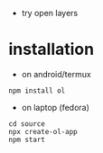 - try open layers

* installation
- on android/termux 
#+begin_example
npm install ol
#+end_example

- on laptop (fedora)
#+begin_example
cd source
npx create-ol-app
npm start
#+end_example

